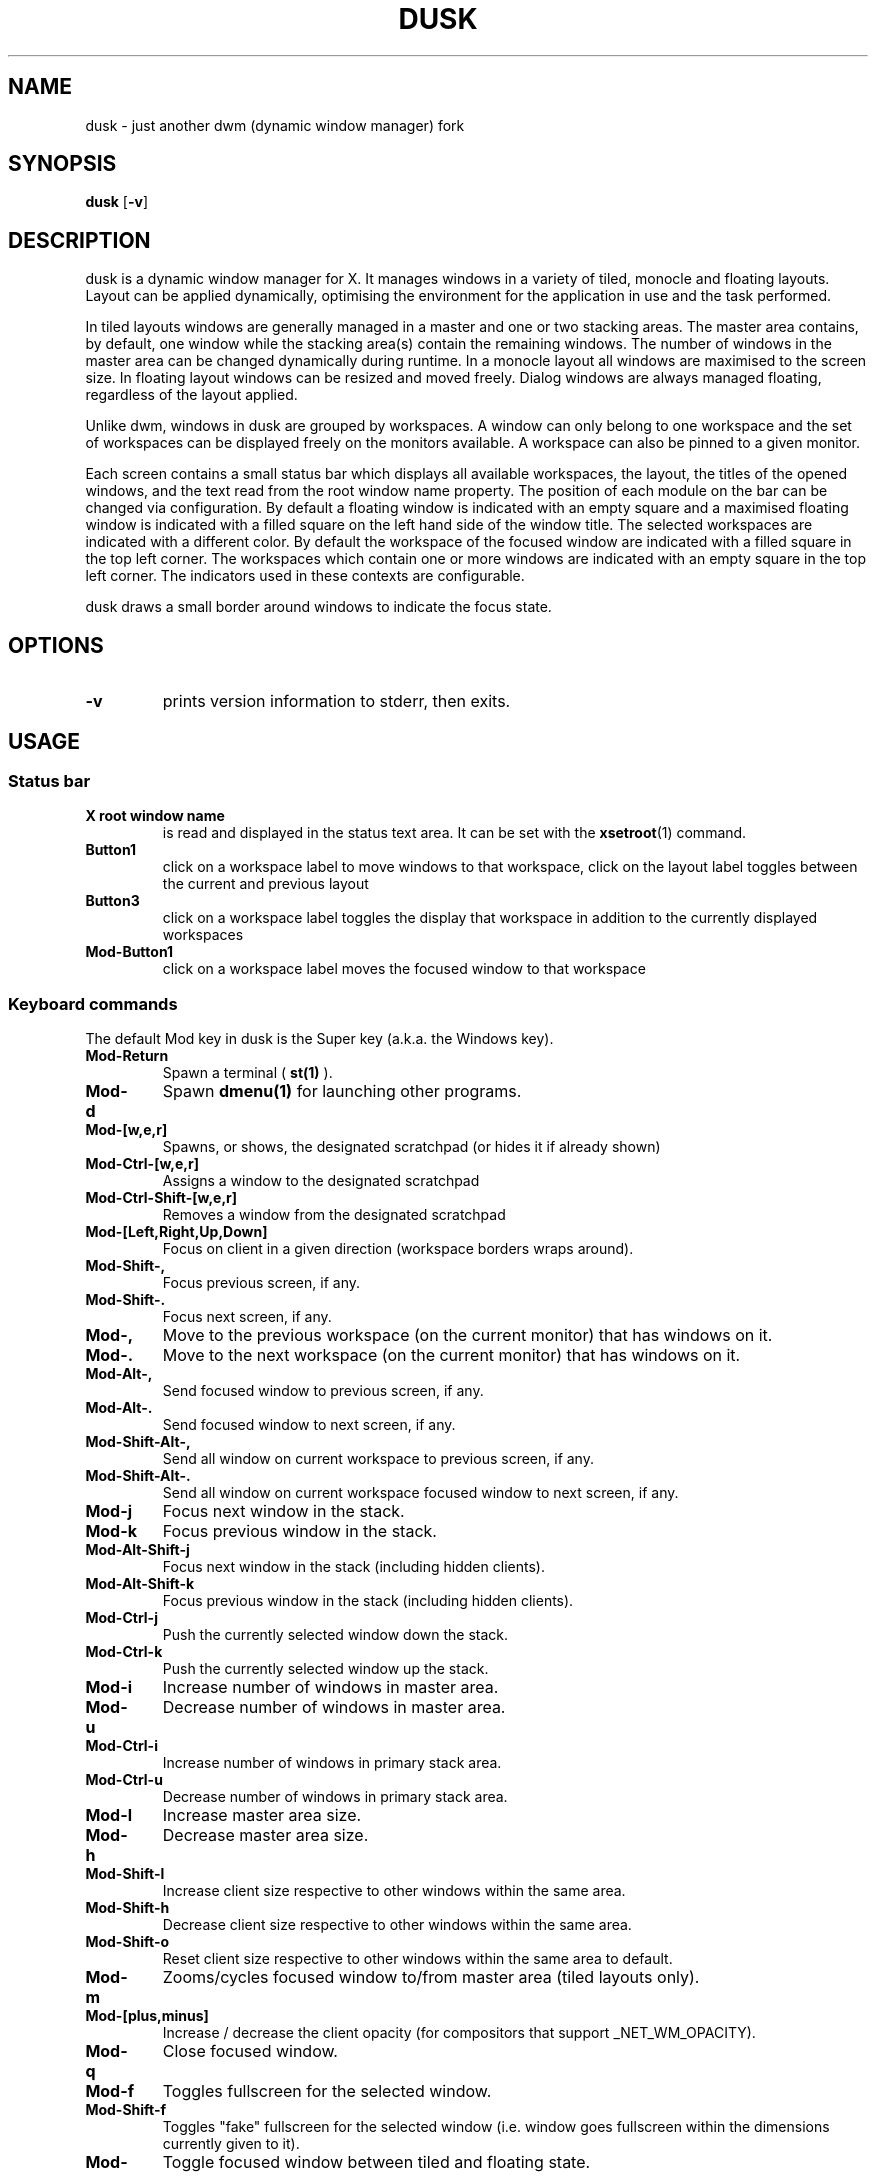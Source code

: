 .TH DUSK 1 dusk\-VERSION
.SH NAME
dusk \- just another dwm (dynamic window manager) fork
.SH SYNOPSIS
.B dusk
.RB [ \-v ]
.SH DESCRIPTION
dusk is a dynamic window manager for X. It manages windows in a variety of
tiled, monocle and floating layouts. Layout can be applied dynamically,
optimising the environment for the application in use and the task performed.
.P
In tiled layouts windows are generally managed in a master and one or two
stacking areas. The master area contains, by default, one window while the
stacking area(s) contain the remaining windows. The number of windows in the
master area can be changed dynamically during runtime. In a monocle layout all
windows are maximised to the screen size. In floating layout windows can be
resized and moved freely. Dialog windows are always managed floating, regardless
of the layout applied.
.P
Unlike dwm, windows in dusk are grouped by workspaces. A window can only belong
to one workspace and the set of workspaces can be displayed freely on the
monitors available. A workspace can also be pinned to a given monitor.
.P
Each screen contains a small status bar which displays all available workspaces,
the layout, the titles of the opened windows, and the text read from the root
window name property. The position of each module on the bar can be changed via
configuration. By default a floating window is indicated with an empty square
and a maximised floating window is indicated with a filled square on the left
hand side of the window title.
The selected workspaces are indicated with a different color. By default the
workspace of the focused window are indicated with a filled square in the top
left corner. The workspaces which contain one or more windows are indicated
with an empty square in the top left corner.
The indicators used in these contexts are configurable.
.P
dusk draws a small border around windows to indicate the focus state.
.SH OPTIONS
.TP
.B \-v
prints version information to stderr, then exits.
.SH USAGE
.SS Status bar
.TP
.B X root window name
is read and displayed in the status text area. It can be set with the
.BR xsetroot (1)
command.
.TP
.B Button1
click on a workspace label to move windows to that workspace, click on the
layout label toggles between the current and previous layout
.TP
.B Button3
click on a workspace label toggles the display that workspace in addition to the
currently displayed workspaces
.TP
.B Mod\-Button1
click on a workspace label moves the focused window to that workspace
.SS Keyboard commands
The default Mod key in dusk is the Super key (a.k.a. the Windows key).
.TP
.B Mod\-Return
Spawn a terminal (
.BR st(1)
).
.TP
.B Mod\-d
Spawn
.BR dmenu(1)
for launching other programs.
.TP
.B Mod\-[w,e,r]
Spawns, or shows, the designated scratchpad (or hides it if already shown)
.TP
.B Mod\-Ctrl\-[w,e,r]
Assigns a window to the designated scratchpad
.TP
.B Mod\-Ctrl\-Shift\-[w,e,r]
Removes a window from the designated scratchpad
.TP
.B Mod\-[Left,Right,Up,Down]
Focus on client in a given direction (workspace borders wraps around).
.TP
.B Mod\-Shift\-,
Focus previous screen, if any.
.TP
.B Mod\-Shift\-.
Focus next screen, if any.
.TP
.B Mod\-,
Move to the previous workspace (on the current monitor) that has windows on it.
.TP
.B Mod\-.
Move to the next workspace (on the current monitor) that has windows on it.
.TP
.B Mod\-Alt\-,
Send focused window to previous screen, if any.
.TP
.B Mod\-Alt\-.
Send focused window to next screen, if any.
.TP
.B Mod\-Shift\-Alt\-,
Send all window on current workspace to previous screen, if any.
.TP
.B Mod\-Shift\-Alt\-.
Send all window on current workspace focused window to next screen, if any.
.TP
.B Mod\-j
Focus next window in the stack.
.TP
.B Mod\-k
Focus previous window in the stack.
.TP
.B Mod\-Alt\-Shift\-j
Focus next window in the stack (including hidden clients).
.TP
.B Mod\-Alt\-Shift\-k
Focus previous window in the stack (including hidden clients).
.TP
.B Mod\-Ctrl\-j
Push the currently selected window down the stack.
.TP
.B Mod\-Ctrl\-k
Push the currently selected window up the stack.
.TP
.B Mod\-i
Increase number of windows in master area.
.TP
.B Mod\-u
Decrease number of windows in master area.
.TP
.B Mod\-Ctrl\-i
Increase number of windows in primary stack area.
.TP
.B Mod\-Ctrl\-u
Decrease number of windows in primary stack area.
.TP
.B Mod\-l
Increase master area size.
.TP
.B Mod\-h
Decrease master area size.
.TP
.B Mod\-Shift\-l
Increase client size respective to other windows within the same area.
.TP
.B Mod\-Shift\-h
Decrease client size respective to other windows within the same area.
.TP
.B Mod\-Shift\-o
Reset client size respective to other windows within the same area to default.
.TP
.B Mod\-m
Zooms/cycles focused window to/from master area (tiled layouts only).
.TP
.B Mod\-[plus,minus]
Increase / decrease the client opacity (for compositors that support
_NET_WM_OPACITY).
.TP
.B Mod\-q
Close focused window.
.TP
.B Mod\-f
Toggles fullscreen for the selected window.
.TP
.B Mod\-Shift\-f
Toggles "fake" fullscreen for the selected window (i.e. window goes fullscreen
within the dimensions currently given to it).
.TP
.B Mod\-g
Toggle focused window between tiled and floating state.
.TP
.B Mod\-Shift\-g
Saves a client\'s floating postion and size (restored when toggling floating
state using
.B Mod\-g
)
.TP
.B Ctrl\-Alt\-Tab
Disables or enables keybindings that are not accompanied by any modifier keys
for a client. An example use case could be to use extra mouse buttons to move
or resize a client window without the need for holding down a modifier key on
the keyboard. Such features can be enabled or disabled on a per client basis.
.TP
.B Mod\-Shift\-[1..n]
Move focused window to the nth workspace.
.TP
.B Mod\-[1..n]
View the nth workspace.
.TP
.B Mod\-backslash
Toggle pinning of the current workspace.
.TP
.B Mod\-[bracketleft,bracketright]
Cycle through the available layout splits (horizontal, vertical, centered, no
split, etc.).
.TP
.B Mod\-Alt\-[bracketleft,bracketright]
Cycle through the available tiling arrangements for the master area.
.TP
.B Mod\-Shift\-[bracketleft,bracketright]
Cycle through the available tiling arrangements for the primary stack area.
.TP
.B Mod\-Ctrl\-[bracketleft,bracketright]
Cycle through the available tiling arrangements for the secondary stack area.
.TP
.B Mod\-Ctrl\-m
The master and stack area(s) swap places (mirror layout).
.TP
.B Mod\-space
Toggles between current and previous layout.
.TP
.B Mod\-Shift\-q
Restart dusk.
.TP
.B Mod\-Ctrl\-Shift\-q
Quit dusk.
.SS Mouse commands
.TP
.B Mod\-Button1
Move focused window while dragging. Tiled windows will be toggled to floating
state.
.TP
.B Mod\-Button2
Moves the currently focused window to/from the master area (for tiled layouts).
.TP
.B Mod\-Alt\-Button2
Toggles focused window between floating and tiled state.
.TP
.B Mod\-Button3
Resize focused window while dragging. Tiled windows will be toggled to the
floating state.
.TP
.B Button8
For mice with extra keys use the previous button to move windows while dragging.
Tiled windows will be toggled to floating state.
.TP
.B Button9
For mice with extra keys use the next button to resize windows while dragging.
Tiled windows will be toggled to floating state.
.TP
.B Mod\-Shift\-Button1
Dynamically change the size of the master area compared to the stack area(s).
.TP
.B Mod\-Shift\-Button3
Dynamically change a client's size respective to other windows within the same
area.
.TP
.B Mod\-Button[4,5]
Rotate clients within the respective area (master, primary stack, secondary
stack) using the scrollwheel.
.TP
.B Mod\-Shift\-Button[4,5]
Rotate all clients using the scrollwheel.
.SH CUSTOMIZATION
dusk is customized by creating a custom config.h and (re)compiling the source
code. This keeps it fast, secure and simple.

There are additional functionality that do not have preconfigured keybindings.
These can be set up on a per need basis, but are otherwise accessible via the
.B duskc
(dusk client) command.
.SH SEE ALSO
.BR dmenu (1),
.BR st (1)
.SH ISSUES
Java applications which use the XToolkit/XAWT backend may draw grey windows
only. The XToolkit/XAWT backend breaks ICCCM-compliance in recent JDK 1.5 and
early JDK 1.6 versions, because it assumes a reparenting window manager.
Possible workarounds are using JDK 1.4 (which doesn't contain the XToolkit/XAWT
backend) or setting the environment variable
.BR AWT_TOOLKIT=MToolkit
(to use the older Motif backend instead) or running
.B xprop -root -f _NET_WM_NAME 32a -set _NET_WM_NAME LG3D
or
.B wmname LG3D
(to pretend that a non-reparenting window manager is running that the
XToolkit/XAWT backend can recognize) or when using OpenJDK setting the
environment variable
.BR _JAVA_AWT_WM_NONREPARENTING=1 .
.SH BUGS
Send all bug reports with a patch to https://github.com/bakkeby/dusk/issues/
